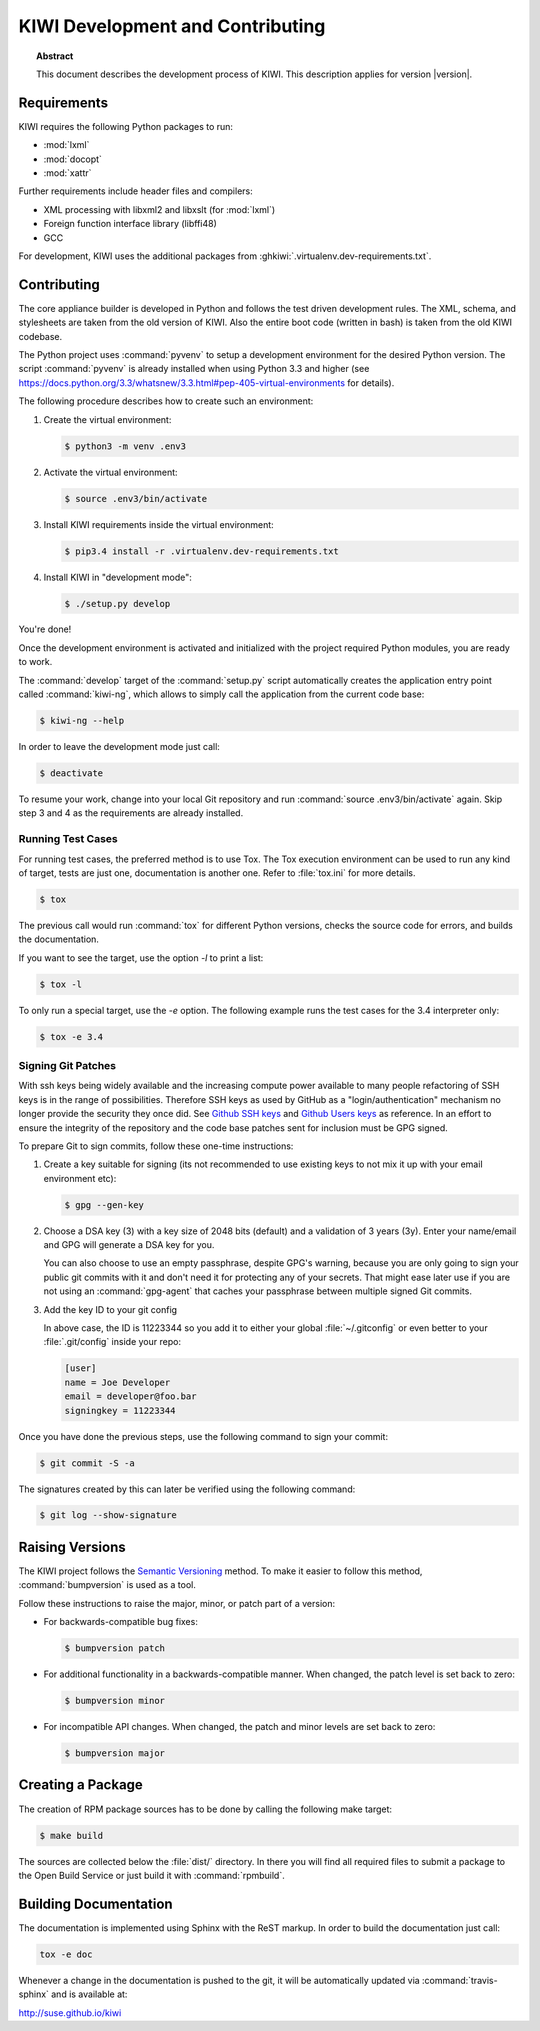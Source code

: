 KIWI Development and Contributing
=================================

.. topic:: Abstract

   This document describes the development process of KIWI.
   This description applies for version |version|.

Requirements
------------

KIWI requires the following Python packages to run:

* :mod:`lxml`
* :mod:`docopt`
* :mod:`xattr`

Further requirements include header files and compilers:

* XML processing with libxml2 and libxslt (for :mod:`lxml`)
* Foreign function interface library (libffi48)
* GCC

For development, KIWI uses the additional packages from
:ghkiwi:`.virtualenv.dev-requirements.txt`.


Contributing
------------

The core appliance builder is developed in Python and follows the test
driven development rules. The XML, schema, and stylesheets are taken
from the old version of KIWI. Also the entire boot code (written in
bash) is taken from the old KIWI codebase.

The Python project uses :command:`pyvenv` to setup a development environment
for the desired Python version. The script :command:`pyvenv` is already
installed when using Python 3.3 and higher (see
https://docs.python.org/3.3/whatsnew/3.3.html#pep-405-virtual-environments
for details).

The following procedure describes how to create such an environment:

1. Create the virtual environment:

   .. code:: bash

    $ python3 -m venv .env3

2. Activate the virtual environment:

   .. code:: bash

    $ source .env3/bin/activate

3. Install KIWI requirements inside the virtual environment:

   .. code:: bash

    $ pip3.4 install -r .virtualenv.dev-requirements.txt

4. Install KIWI in "development mode":

   .. code:: bash

     $ ./setup.py develop

You're done!

Once the development environment is activated and initialized with the
project required Python modules, you are ready to work.

The :command:`develop` target of the :command:`setup.py` script
automatically creates the application entry point called :command:`kiwi-ng`,
which allows to simply call the application from the current code base:

.. code:: bash

    $ kiwi-ng --help

In order to leave the development mode just call:

.. code:: bash

    $ deactivate

To resume your work, change into your local Git repository and run
:command:`source .env3/bin/activate` again. Skip step 3 and 4 as the
requirements are already installed.

Running Test Cases
~~~~~~~~~~~~~~~~~~

For running test cases, the preferred method is to use Tox. The Tox
execution environment can be used to run any kind of target, tests are
just one, documentation is another one. Refer to :file:`tox.ini` for more
details.

.. code:: bash

    $ tox

The previous call would run :command:`tox` for different Python versions,
checks the source code for errors, and builds the documentation.

If you want to see the target, use the option `-l` to print a list:

.. code:: bash

    $ tox -l

To only run a special target, use the `-e` option. The following
example runs the test cases for the 3.4 interpreter only:

.. code:: bash

    $ tox -e 3.4

Signing Git Patches
~~~~~~~~~~~~~~~~~~~

With ssh keys being widely available and the increasing compute power
available to many people refactoring of SSH keys is in the range of
possibilities. Therefore SSH keys as used by GitHub as a
"login/authentication" mechanism no longer provide the security they
once did. See `Github SSH keys
<https://cryptosense.com/batch-gcding-github-ssh-keys>`__ and
`Github Users keys <https://blog.benjojo.co.uk/post/auditing-github-users-keys>`__ as
reference. In an effort to ensure the integrity of the repository and
the code base patches sent for inclusion must be GPG signed.

To prepare Git to sign commits, follow these one-time instructions:

1. Create a key suitable for signing (its not recommended to use
   existing keys to not mix it up with your email environment etc):

   .. code:: bash

    $ gpg --gen-key

2. Choose a DSA key (3) with a key size of 2048 bits (default) and a
   validation of 3 years (3y). Enter your name/email and GPG will
   generate a DSA key for you.

   You can also choose to use an empty passphrase, despite GPG's warning,
   because you are only going to sign your public git commits with it and
   don't need it for protecting any of your secrets. That might ease later
   use if you are not using an :command:`gpg-agent` that caches your passphrase
   between multiple signed Git commits.

3. Add the key ID to your git config

   In above case, the ID is 11223344 so you add it to either your global
   :file:`~/.gitconfig` or even better to your :file:`.git/config`
   inside your repo:

   .. code:: ini

    [user]
    name = Joe Developer
    email = developer@foo.bar
    signingkey = 11223344

Once you have done the previous steps, use the following command to sign
your commit:

.. code:: bash

    $ git commit -S -a

The signatures created by this can later be verified using the
following command:

.. code:: bash

  $ git log --show-signature


Raising Versions
----------------

The KIWI project follows the `Semantic Versioning <http://semver.org>`__
method. To make it easier to follow this method, :command:`bumpversion` is
used as a tool.

Follow these instructions to raise the major, minor, or patch part of a
version:

*  For backwards-compatible bug fixes:

   .. code:: bash

    $ bumpversion patch

*  For additional functionality in a backwards-compatible manner. When
   changed, the patch level is set back to zero:

   .. code:: bash

    $ bumpversion minor

*  For incompatible API changes. When changed, the patch and minor
   levels are set back to zero:

   .. code:: bash

    $ bumpversion major


Creating a Package
------------------

The creation of RPM package sources has to be done by calling the
following make target:

.. code:: bash

   $ make build

The sources are collected below the :file:`dist/` directory. In there you
will find all required files to submit a package to the Open Build
Service or just build it with :command:`rpmbuild`.


Building Documentation
----------------------

The documentation is implemented using Sphinx with the ReST markup. In
order to build the documentation just call:

.. code:: bash

    tox -e doc

Whenever a change in the documentation is pushed to the git, it will be
automatically updated via :command:`travis-sphinx` and is available at:

http://suse.github.io/kiwi
